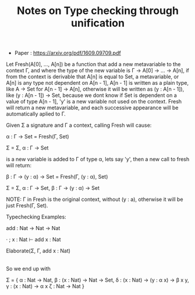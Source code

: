 #+TITLE: Notes on Type checking through unification

- Paper : https://arxiv.org/pdf/1609.09709.pdf


Let Fresh(A[0], ..., A[n]) be a function that add a new metavariable to the context Γ,
and where the type of the new variable is Γ -> A[0] -> ... -> A[n], if from the context
is derivable that A[n] is equal to Set, a metavariable, or A[n] is any type not dependent
on A[n - 1], A[n - 1] is written as a plain type, like A -> Set for A[n - 1] -> A[n], otherwise it will be written as (y : A[n - 1]), like (y : A[n - 1]) -> Set, because we
dont know if Set is dependent on a value of type A[n - 1], 'y' is a new variable not used
on the context. Fresh will return a new metavariable, and each successive appearance will
be automatically aplied to Γ.

Given Σ a signature and Γ a context, calling Fresh will cause:

α : Γ -> Set = Fresh(Γ, Set) 

Σ = Σ, α : Γ -> Set

is a new variable is added to Γ of type α, lets say 'y', then a new call to fresh will
return:

β : Γ -> (y : α) -> Set = Fresh(Γ, (y : α), Set)

Σ = Σ, α : Γ -> Set, β : Γ -> (y : α) -> Set

NOTE: Γ in Fresh is the original context, without (y : a), otherwise it will be just
			Fresh(Γ, Set).


Typechecking Examples:

add : Nat -> Nat -> Nat

· ; x : Nat ⊢ add x : Nat

Elaborate(Σ, Γ, add x : Nat)
|
| -- This call will create two new calls, one for 'add' and another for 'x',
| -- 'add' needs to be a function because its current use, and the domain
| -- needs to be of the same type as the input 'x' that is Nat from context.
|
|
|---- Elaborate(Σ, Γ, add) // knowing that its a function of domain Nat
|
|			 --	This call will make us call Fresh for a domain and codomain,
|			 -- the domain being α : Nat -> Nat = Fresh((x : Nat), Nat), and
|			 -- codomain β : (x : Nat) -> Nat -> Set = Fresh((x : Nat), Nat, Set),
|			 -- remember that α is of Nat -> Nat and not (x : Nat) -> Nat because
|			 -- we known that Nat is not dependent on 'x', β is of
|			 -- (x : Nat) -> Nat -> Set because we do not known yet if the resulting
|			 -- type of kind Set is dependent on 'x'. From α and β we form δ as
|			 -- the type of add as δ : Γ -> (y : α Γ) -> β Γ y = Fresh(Γ, (y : α Γ), β Γ y)
|			 -- remember that variables from Fresh are automatically aplied
|			 -- to the current context, so Γ -> (y : α Γ) -> β Γ y is equivalent
|			 -- to  Γ -> (y : α) -> β, also note that y is automatically added
|			 -- to the context.
|
|
|---- Elaborate(Σ, Γ, x) // knowing that x have the same type as the domain of add
|
|			 -- γ : Γ -> α = Fresh(Γ, α) ==  (x : Nat) -> α x = Fresh((x : Nat), α x).
|			 -- remember, successive apearences of a metavariable are automatically
|			 -- applied to Γ. 
|
|
|	-- To end up, finally elaborate add x : Nat, we create
| -- ζ : Γ -> Nat = Fresh((x : Nat), Nat) == ζ : Nat -> Nat 


So we end up with 

Σ = {
  α : Nat -> Nat,
  β : (x : Nat) -> Nat -> Set,
  δ : (x : Nat) -> (y : α x) -> β x y,
  γ : (x : Nat) -> α x
  ζ : Nat -> Nat
}
